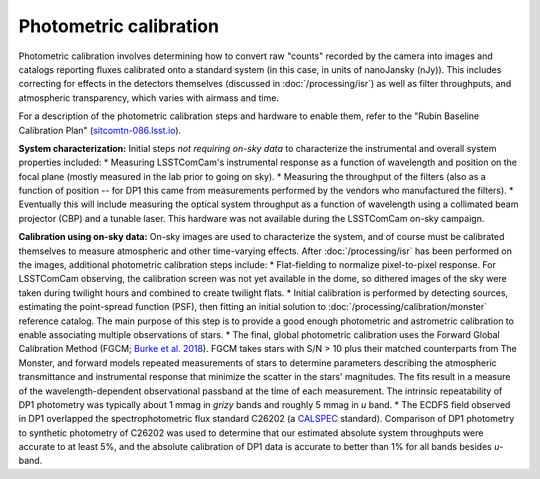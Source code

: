 .. _photometric:

#######################
Photometric calibration
#######################

Photometric calibration involves determining how to convert raw "counts" recorded by the camera into images and catalogs reporting fluxes calibrated onto a standard system (in this case, in units of nanoJansky (nJy)). This includes correcting for effects in the detectors themselves (discussed in :doc:`/processing/isr`) as well as filter throughputs, and atmospheric transparency, which varies with airmass and time.

For a description of the photometric calibration steps and hardware to enable them, refer to the "Rubin Baseline Calibration Plan" (`sitcomtn-086.lsst.io <https://sitcomtn-086.lsst.io/>`_).

**System characterization:** Initial steps *not requiring on-sky data* to characterize the instrumental and overall system properties included:
* Measuring LSSTComCam's instrumental response as a function of wavelength and position on the focal plane (mostly measured in the lab prior to going on sky).
* Measuring the throughput of the filters (also as a function of position -- for DP1 this came from measurements performed by the vendors who manufactured the filters).
* Eventually this will include measuring the optical system throughput as a function of wavelength using a collimated beam projector (CBP) and a tunable laser. This hardware was not available during the LSSTComCam on-sky campaign.

**Calibration using on-sky data:** On-sky images are used to characterize the system, and of course must be calibrated themselves to measure atmospheric and other time-varying effects. After :doc:`/processing/isr` has been performed on the images, additional photometric calibration steps include:
* Flat-fielding to normalize pixel-to-pixel response. For LSSTComCam observing, the calibration screen was not yet available in the dome, so dithered images of the sky were taken during twilight hours and combined to create twilight flats.
* Initial calibration is performed by detecting sources, estimating the point-spread function (PSF), then fitting an initial solution to :doc:`/processing/calibration/monster` reference catalog. The main purpose of this step is to provide a good enough photometric and astrometric calibration to enable associating multiple observations of stars.
* The final, global photometric calibration uses the Forward Global Calibration Method (FGCM; `Burke et al. 2018 <https://ui.adsabs.harvard.edu/abs/2018AJ....155...41B/abstract>`_). FGCM takes stars with S/N > 10 plus their matched counterparts from The Monster, and forward models repeated measurements of stars to determine parameters describing the atmospheric transmittance and instrumental response that minimize the scatter in the stars' magnitudes. The fits result in a measure of the wavelength-dependent observational passband at the time of each measurement. The intrinsic repeatability of DP1 photometry was typically about 1 mmag in *grizy* bands and roughly 5 mmag in *u* band.
* The ECDFS field observed in DP1 overlapped the spectrophotometric flux standard C26202 (a `CALSPEC <https://www.stsci.edu/hst/instrumentation/reference-data-for-calibration-and-tools/astronomical-catalogs/calspec>`_ standard). Comparison of DP1 photometry to synthetic photometry of C26202 was used to determine that our estimated absolute system throughputs were accurate to at least 5%, and the absolute calibration of DP1 data is accurate to better than 1% for all bands besides *u*-band.

